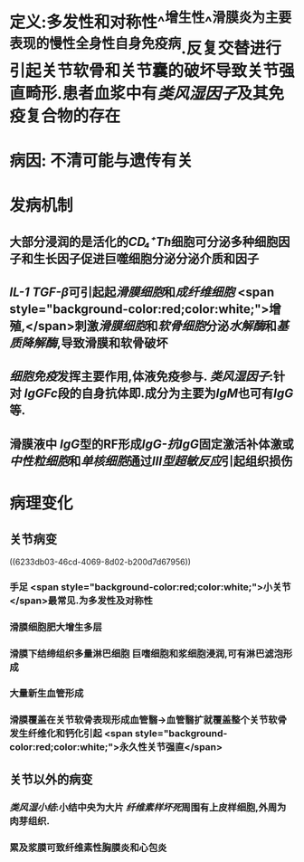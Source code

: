 :PROPERTIES:
:ID: 3E195727-105C-4154-91E2-4E5C194B7FAD
:END:

#+ALIAS: 类风湿关节炎

* 定义:多发性和对称性^^增生性^^滑膜炎为主要表现的慢性全身性自身免疫病.反复交替进行引起关节软骨和关节囊的破坏导致关节强直畸形.患者血浆中有[[类风湿因子]]及其免疫复合物的存在
* 病因: 不清可能与遗传有关
* 发病机制
** 大部分浸润的是活化的[[CD₄⁺Th]]细胞可分泌多种细胞因子和生长因子促进巨噬细胞分泌分泌介质和因子
** [[IL-1]] [[TGF-β]]可引起起[[滑膜细胞]]和[[成纤维细胞]] <span style="background-color:red;color:white;">增殖,</span>刺激[[滑膜细胞]]和[[软骨细胞]]分泌[[水解酶]]和[[基质降解酶]],导致滑膜和软骨破坏
** [[细胞免疫]]发挥主要作用,体液免疫参与. [[类风湿因子]]:针对 [[IgG]][[Fc]]段的自身抗体即.成分为主要为[[IgM]]也可有[[IgG]]等.
** 滑膜液中 [[IgG]]型的RF形成[[IgG-抗IgG]]固定激活补体激或[[中性粒细胞]]和[[单核细胞]]通过[[Ⅲ型超敏反应]]引起组织损伤
* 病理变化
** 关节病变
((6233db03-46cd-4069-8d02-b200d7d67956))
*** 手足 <span style="background-color:red;color:white;">小关节</span>最常见.为多发性及对称性
*** 滑膜细胞肥大增生多层
:PROPERTIES:
:id: 111232a1-315e-4e49-936e-d5fc46d69cb6
:END:
*** 滑膜下结缔组织多量淋巴细胞 巨嗜细胞和浆细胞浸润,可有淋巴滤泡形成
:PROPERTIES:
:id: 4113fc23-982d-4a08-9a3c-6435688439ac
:END:
*** 大量新生血管形成
:PROPERTIES:
:id: ebf152b5-2db8-4683-9563-b4a65d8ebc94
:END:
*** 滑膜覆盖在关节软骨表现形成血管翳→血管翳扩就覆盖整个关节软骨发生纤维化和钙化引起 <span style="background-color:red;color:white;">永久性关节强直</span>
** 关节以外的病变
*** [[类风湿小结]]:小结中央为大片 [[纤维素样坏死]]周围有上皮样细胞,外周为肉芽组织.
*** 累及浆膜可致纤维素性胸膜炎和心包炎